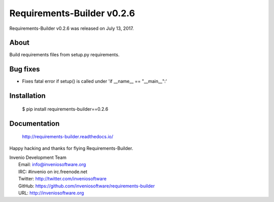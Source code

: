 =============================
 Requirements-Builder v0.2.6
=============================

Requirements-Builder v0.2.6 was released on July 13, 2017.

About
-----

Build requirements files from setup.py requirements.

Bug fixes
---------

- Fixes fatal error if setup() is called under 'if __name__ == "__main__":'

Installation
------------

   $ pip install requirements-builder==0.2.6

Documentation
-------------

   http://requirements-builder.readthedocs.io/

Happy hacking and thanks for flying Requirements-Builder.

| Invenio Development Team
|   Email: info@inveniosoftware.org
|   IRC: #invenio on irc.freenode.net
|   Twitter: http://twitter.com/inveniosoftware
|   GitHub: https://github.com/inveniosoftware/requirements-builder
|   URL: http://inveniosoftware.org
